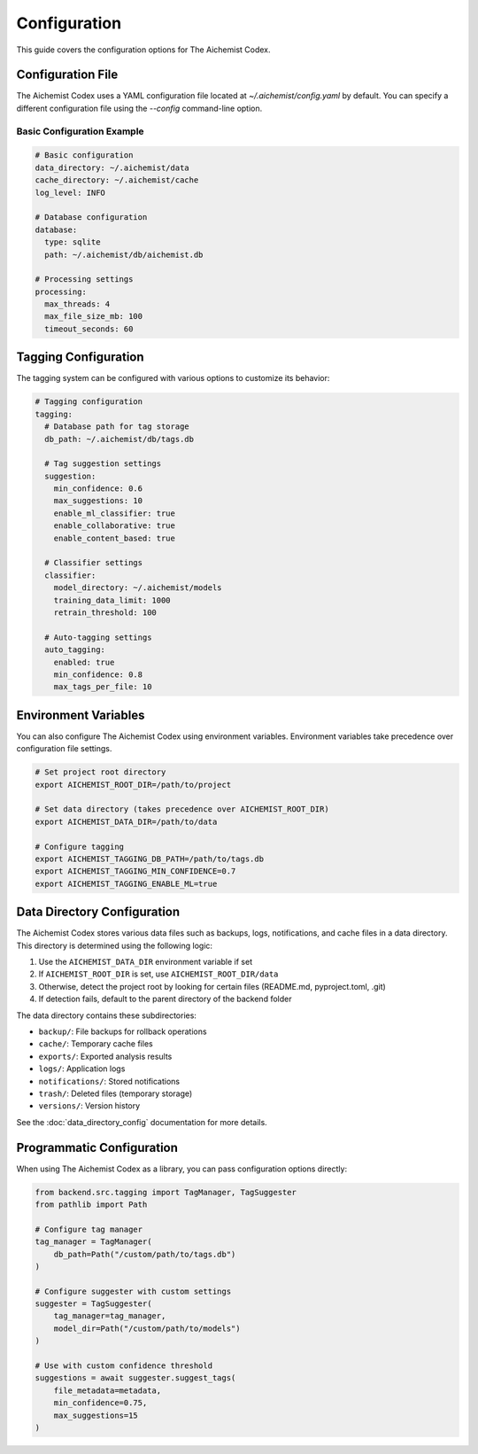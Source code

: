 Configuration
=============

This guide covers the configuration options for The Aichemist Codex.

Configuration File
-----------------

The Aichemist Codex uses a YAML configuration file located at `~/.aichemist/config.yaml` by default. You can specify a different configuration file using the `--config` command-line option.

Basic Configuration Example
~~~~~~~~~~~~~~~~~~~~~~~~~~

.. code-block:: yaml

   # Basic configuration
   data_directory: ~/.aichemist/data
   cache_directory: ~/.aichemist/cache
   log_level: INFO

   # Database configuration
   database:
     type: sqlite
     path: ~/.aichemist/db/aichemist.db

   # Processing settings
   processing:
     max_threads: 4
     max_file_size_mb: 100
     timeout_seconds: 60

Tagging Configuration
--------------------

The tagging system can be configured with various options to customize its behavior:

.. code-block:: yaml

   # Tagging configuration
   tagging:
     # Database path for tag storage
     db_path: ~/.aichemist/db/tags.db

     # Tag suggestion settings
     suggestion:
       min_confidence: 0.6
       max_suggestions: 10
       enable_ml_classifier: true
       enable_collaborative: true
       enable_content_based: true

     # Classifier settings
     classifier:
       model_directory: ~/.aichemist/models
       training_data_limit: 1000
       retrain_threshold: 100

     # Auto-tagging settings
     auto_tagging:
       enabled: true
       min_confidence: 0.8
       max_tags_per_file: 10

Environment Variables
--------------------

You can also configure The Aichemist Codex using environment variables. Environment variables take precedence over configuration file settings.

.. code-block:: bash

   # Set project root directory
   export AICHEMIST_ROOT_DIR=/path/to/project

   # Set data directory (takes precedence over AICHEMIST_ROOT_DIR)
   export AICHEMIST_DATA_DIR=/path/to/data

   # Configure tagging
   export AICHEMIST_TAGGING_DB_PATH=/path/to/tags.db
   export AICHEMIST_TAGGING_MIN_CONFIDENCE=0.7
   export AICHEMIST_TAGGING_ENABLE_ML=true

Data Directory Configuration
---------------------------

The Aichemist Codex stores various data files such as backups, logs, notifications, and cache files in a data directory. This directory is determined using the following logic:

1. Use the ``AICHEMIST_DATA_DIR`` environment variable if set
2. If ``AICHEMIST_ROOT_DIR`` is set, use ``AICHEMIST_ROOT_DIR/data``
3. Otherwise, detect the project root by looking for certain files (README.md, pyproject.toml, .git)
4. If detection fails, default to the parent directory of the backend folder

The data directory contains these subdirectories:

- ``backup/``: File backups for rollback operations
- ``cache/``: Temporary cache files
- ``exports/``: Exported analysis results
- ``logs/``: Application logs
- ``notifications/``: Stored notifications
- ``trash/``: Deleted files (temporary storage)
- ``versions/``: Version history

See the :doc:`data_directory_config` documentation for more details.

Programmatic Configuration
-------------------------

When using The Aichemist Codex as a library, you can pass configuration options directly:

.. code-block:: python

   from backend.src.tagging import TagManager, TagSuggester
   from pathlib import Path

   # Configure tag manager
   tag_manager = TagManager(
       db_path=Path("/custom/path/to/tags.db")
   )

   # Configure suggester with custom settings
   suggester = TagSuggester(
       tag_manager=tag_manager,
       model_dir=Path("/custom/path/to/models")
   )

   # Use with custom confidence threshold
   suggestions = await suggester.suggest_tags(
       file_metadata=metadata,
       min_confidence=0.75,
       max_suggestions=15
   )